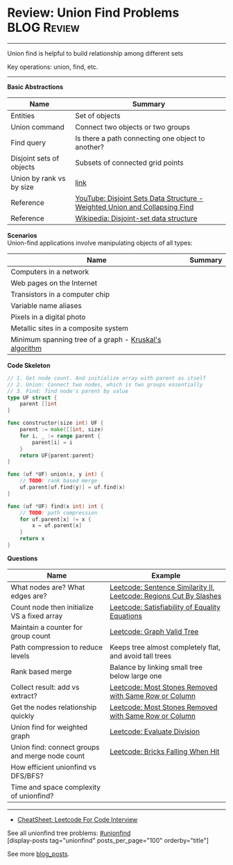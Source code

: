 * Review: Union Find Problems                                   :BLOG:Review:
#+STARTUP: showeverything
#+OPTIONS: toc:nil \n:t ^:nil creator:nil d:nil
:PROPERTIES:
:type: unionfind, review
:END:
---------------------------------------------------------------------
Union find is helpful to build relationship among different sets

Key operations: union, find, etc.
---------------------------------------------------------------------
#+BEGIN_HTML
<a href="https://github.com/dennyzhang/code.dennyzhang.com/tree/master/review/review-unionfind"><img align="right" width="200" height="183" src="https://www.dennyzhang.com/wp-content/uploads/denny/watermark/github.png" /></a>
#+END_HTML

*Basic Abstractions*
| Name                     | Summary                                                                    |
|--------------------------+----------------------------------------------------------------------------|
| Entities                 | Set of objects                                                             |
| Union command            | Connect two objects or two groups                                          |
| Find query               | Is there a path connecting one object to another?                          |
| Disjoint sets of objects | Subsets of connected grid points                                           |
| Union by rank vs by size | [[https://en.wikipedia.org/wiki/Disjoint-set_data_structure#Union][link]]                                                                       |
| Reference                | [[https://www.youtube.com/watch?v=wU6udHRIkcc][YouTube: Disjoint Sets Data Structure - Weighted Union and Collapsing Find]] |
| Reference                | [[https://en.wikipedia.org/wiki/Disjoint-set_data_structure][Wikipedia: Disjoint-set data structure]]                                     |

*Scenarios*
Union-find applications involve manipulating objects of all types:
| Name                                                   | Summary |
|--------------------------------------------------------+---------|
| Computers in a network                                 |         |
| Web pages on the Internet                              |         |
| Transistors in a computer chip                         |         |
| Variable name aliases                                  |         |
| Pixels in a digital photo                              |         |
| Metallic sites in a composite system                   |         |
| Minimum spanning tree of a graph - [[https://en.wikipedia.org/wiki/Kruskal%27s_algorithm][Kruskal's algorithm]] |         |

*Code Skeleton*
#+BEGIN_SRC go
// 1. Get node count. And initialize array with parent as itself
// 2. Union: Connect two nodes, which is two groups essentially
// 3. Find: find node's parent by value
type UF struct {
    parent []int
}

func constructor(size int) UF {
    parent := make([]int, size)
    for i, _ := range parent {
        parent[i] = i
    }
    return UF{parent:parent}
}

func (uf *UF) union(x, y int) {
    // TODO: rank based merge
    uf.parent[uf.find(y)] = uf.find(x)
}

func (uf *UF) find(x int) int {
    // TODO: path compression
    for uf.parent[x] != x {
        x = uf.parent[x]
    }
    return x
}
#+END_SRC

*Questions*
| Name                                            | Example                                                            |
|-------------------------------------------------+--------------------------------------------------------------------|
| What nodes are? What edges are?                 | [[https://code.dennyzhang.com/sentence-similarity-ii][Leetcode: Sentence Similarity II]], [[https://code.dennyzhang.com/regions-cut-by-slashes][Leetcode: Regions Cut By Slashes]] |
| Count node then initialize VS a fixed array     | [[https://code.dennyzhang.com/satisfiability-of-equality-equations][Leetcode: Satisfiability of Equality Equations]]                     |
| Maintain a counter for group count              | [[https://code.dennyzhang.com/graph-valid-tree][Leetcode: Graph Valid Tree]]                                         |
| Path compression to reduce levels               | Keeps tree almost completely flat, and avoid tall trees            |
| Rank based merge                                | Balance by linking small tree below large one                      |
| Collect result: add vs extract?                 | [[https://code.dennyzhang.com/most-stones-removed-with-same-row-or-column][Leetcode: Most Stones Removed with Same Row or Column]]              |
| Get the nodes relationship quickly              | [[https://code.dennyzhang.com/most-stones-removed-with-same-row-or-column][Leetcode: Most Stones Removed with Same Row or Column]]              |
| Union find for weighted graph                   | [[https://code.dennyzhang.com/evaluate-division][Leetcode: Evaluate Division]]                                        |
| Union find: connect groups and merge node count | [[https://code.dennyzhang.com/bricks-falling-when-hit][Leetcode: Bricks Falling When Hit]]                                  |
| How efficient unionfind vs DFS/BFS?             |                                                                    |
| Time and space complexity of unionfind?         |                                                                    |

---------------------------------------------------------------------
- [[https://cheatsheet.dennyzhang.com/cheatsheet-leetcode-A4][CheatSheet: Leetcode For Code Interview]]

See all unionfind tree problems: [[https://code.dennyzhang.com/tag/unionfind/][#unionfind]]
[display-posts tag="unionfind" posts_per_page="100" orderby="title"]

See more [[https://code.dennyzhang.com/?s=blog+posts][blog_posts]].

#+BEGIN_HTML
<div style="overflow: hidden;">
<div style="float: left; padding: 5px"> <a href="https://www.linkedin.com/in/dennyzhang001"><img src="https://www.dennyzhang.com/wp-content/uploads/sns/linkedin.png" alt="linkedin" /></a></div>
<div style="float: left; padding: 5px"><a href="https://github.com/DennyZhang"><img src="https://www.dennyzhang.com/wp-content/uploads/sns/github.png" alt="github" /></a></div>
<div style="float: left; padding: 5px"><a href="https://www.dennyzhang.com/slack" target="_blank" rel="nofollow"><img src="https://www.dennyzhang.com/wp-content/uploads/sns/slack.png" alt="slack"/></a></div>
</div>
#+END_HTML
* org-mode configuration                                           :noexport:
#+STARTUP: overview customtime noalign logdone showall
#+DESCRIPTION:
#+KEYWORDS:
#+LATEX_HEADER: \usepackage[margin=0.6in]{geometry}
#+LaTeX_CLASS_OPTIONS: [8pt]
#+LATEX_HEADER: \usepackage[english]{babel}
#+LATEX_HEADER: \usepackage{lastpage}
#+LATEX_HEADER: \usepackage{fancyhdr}
#+LATEX_HEADER: \pagestyle{fancy}
#+LATEX_HEADER: \fancyhf{}
#+LATEX_HEADER: \rhead{Updated: \today}
#+LATEX_HEADER: \rfoot{\thepage\ of \pageref{LastPage}}
#+LATEX_HEADER: \lfoot{\href{https://github.com/dennyzhang/cheatsheet.dennyzhang.com/tree/master/cheatsheet-leetcode-A4}{GitHub: https://github.com/dennyzhang/cheatsheet.dennyzhang.com/tree/master/cheatsheet-leetcode-A4}}
#+LATEX_HEADER: \lhead{\href{https://cheatsheet.dennyzhang.com/cheatsheet-slack-A4}{Blog URL: https://cheatsheet.dennyzhang.com/cheatsheet-leetcode-A4}}
#+AUTHOR: Denny Zhang
#+EMAIL:  denny@dennyzhang.com
#+TAGS: noexport(n)
#+PRIORITIES: A D C
#+OPTIONS:   H:3 num:t toc:nil \n:nil @:t ::t |:t ^:t -:t f:t *:t <:t
#+OPTIONS:   TeX:t LaTeX:nil skip:nil d:nil todo:t pri:nil tags:not-in-toc
#+EXPORT_EXCLUDE_TAGS: exclude noexport
#+SEQ_TODO: TODO HALF ASSIGN | DONE BYPASS DELEGATE CANCELED DEFERRED
#+LINK_UP:
#+LINK_HOME:

